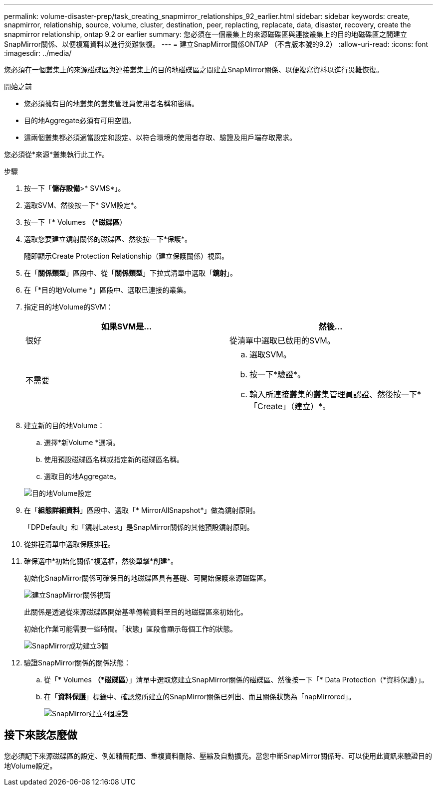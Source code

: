 ---
permalink: volume-disaster-prep/task_creating_snapmirror_relationships_92_earlier.html 
sidebar: sidebar 
keywords: create, snapmirror, relationship, source, volume, cluster, destination, peer, replacting, replacate, data, disaster, recovery, create the snapmirror relationship, ontap 9.2 or earlier 
summary: 您必須在一個叢集上的來源磁碟區與連接叢集上的目的地磁碟區之間建立SnapMirror關係、以便複寫資料以進行災難恢復。 
---
= 建立SnapMirror關係ONTAP （不含版本號的9.2）
:allow-uri-read: 
:icons: font
:imagesdir: ../media/


[role="lead"]
您必須在一個叢集上的來源磁碟區與連接叢集上的目的地磁碟區之間建立SnapMirror關係、以便複寫資料以進行災難恢復。

.開始之前
* 您必須擁有目的地叢集的叢集管理員使用者名稱和密碼。
* 目的地Aggregate必須有可用空間。
* 這兩個叢集都必須適當設定和設定、以符合環境的使用者存取、驗證及用戶端存取需求。


您必須從*來源*叢集執行此工作。

.步驟
. 按一下「*儲存設備*>* SVMS*」。
. 選取SVM、然後按一下* SVM設定*。
. 按一下「* Volumes *（*磁碟區*）
. 選取您要建立鏡射關係的磁碟區、然後按一下*保護*。
+
隨即顯示Create Protection Relationship（建立保護關係）視窗。

. 在「*關係類型*」區段中、從「*關係類型*」下拉式清單中選取「*鏡射*」。
. 在「*目的地Volume *」區段中、選取已連接的叢集。
. 指定目的地Volume的SVM：
+
|===
| 如果SVM是... | 然後... 


 a| 
很好
 a| 
從清單中選取已啟用的SVM。



 a| 
不需要
 a| 
.. 選取SVM。
.. 按一下*驗證*。
.. 輸入所連接叢集的叢集管理員認證、然後按一下*「Create」（建立）*。


|===
. 建立新的目的地Volume：
+
.. 選擇*新Volume *選項。
.. 使用預設磁碟區名稱或指定新的磁碟區名稱。
.. 選取目的地Aggregate。


+
image::../media/destination_volume_settings.gif[目的地Volume設定]

. 在「*組態詳細資料*」區段中、選取「* MirrorAllSnapshot*」做為鏡射原則。
+
「DPDefault」和「鏡射Latest」是SnapMirror關係的其他預設鏡射原則。

. 從排程清單中選取保護排程。
. 確保選中*初始化關係*複選框，然後單擊*創建*。
+
初始化SnapMirror關係可確保目的地磁碟區具有基礎、可開始保護來源磁碟區。

+
image::../media/create_snapmirror_relationship_window.gif[建立SnapMirror關係視窗]

+
此關係是透過從來源磁碟區開始基準傳輸資料至目的地磁碟區來初始化。

+
初始化作業可能需要一些時間。「狀態」區段會顯示每個工作的狀態。

+
image::../media/snapmirror_create_3_successful.gif[SnapMirror成功建立3個]

. 驗證SnapMirror關係的關係狀態：
+
.. 從「* Volumes *（*磁碟區*）」清單中選取您建立SnapMirror關係的磁碟區、然後按一下「* Data Protection（*資料保護）」。
.. 在「*資料保護*」標籤中、確認您所建立的SnapMirror關係已列出、而且關係狀態為「napMirrored」。
+
image::../media/snapmirror_create_4_verify.gif[SnapMirror建立4個驗證]







== 接下來該怎麼做

您必須記下來源磁碟區的設定、例如精簡配置、重複資料刪除、壓縮及自動擴充。當您中斷SnapMirror關係時、可以使用此資訊來驗證目的地Volume設定。
